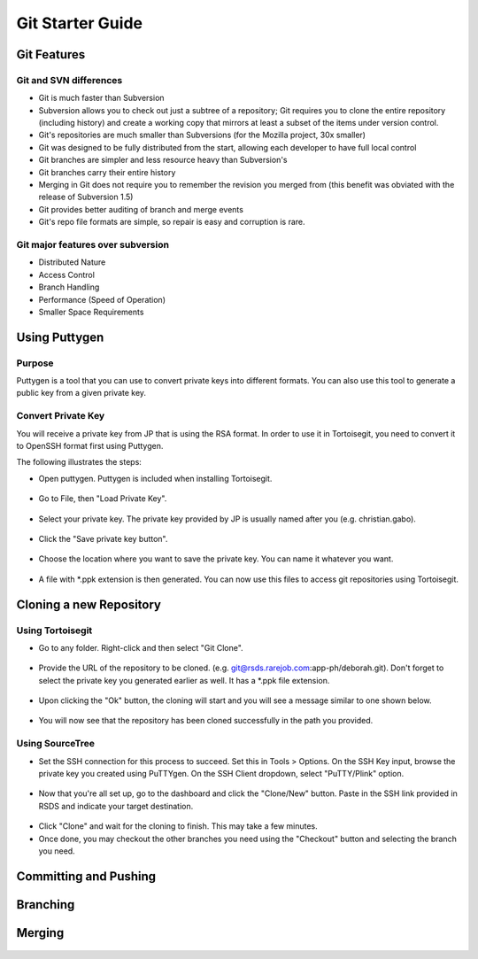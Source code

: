 Git Starter Guide
=================

Git Features
------------

Git and SVN differences
~~~~~~~~~~~~~~~~~~~~~~~

- Git is much faster than Subversion​
- Subversion allows you to check out just a subtree of a repository; Git requires you to clone the entire repository (including history) and create a working copy that mirrors at least a subset of the items under version control.​
- Git's repositories are much smaller than Subversions (for the Mozilla project, 30x smaller)​
- Git was designed to be fully distributed from the start, allowing each developer to have full local control​
- Git branches are simpler and less resource heavy than Subversion's​
- Git branches carry their entire history​
- Merging in Git does not require you to remember the revision you merged from (this benefit was obviated with the release of Subversion 1.5)​
- Git provides better auditing of branch and merge events​
- Git's repo file formats are simple, so repair is easy and corruption is rare.​

Git major features over subversion
~~~~~~~~~~~~~~~~~~~~~~~~~~~~~~~~~~

- Distributed Nature​
- Access Control​
- Branch Handling
- Performance (Speed of Operation)​
- Smaller Space Requirements

Using Puttygen
--------------

Purpose
~~~~~~~
Puttygen is a tool that you can use to convert private keys into different formats.
You can also use this tool to generate a public key from a given private key.

Convert Private Key
~~~~~~~~~~~~~~~~~~~
You will receive a private key from JP that is using the RSA format. In order to use it in Tortoisegit, you need to convert it to OpenSSH format first using Puttygen. 

The following illustrates the steps:

- Open puttygen. Puttygen is included when installing Tortoisegit.

.. figure:: _static/puttygen1.png
    :align: center

- Go to File, then "Load Private Key".
	
.. figure:: _static/puttygen2.png
    :align: center

- Select your private key. The private key provided by JP is usually named after you (e.g. christian.gabo).	
	
.. figure:: _static/puttygen3.png
    :align: center

- Click the "Save private key button".	
	
.. figure:: _static/puttygen4.png
    :align: center
	
- Choose the location where you want to save the private key. You can name it whatever you want. 	

.. figure:: _static/puttygen5.png
    :align: center

- A file with *.ppk extension is then generated. You can now use this files to access git repositories using Tortoisegit.
	
.. figure:: _static/puttygen6.png
    :align: center	
	
Cloning a new Repository	
------------------------

Using Tortoisegit
~~~~~~~~~~~~~~~~~

- Go to any folder. Right-click and then select "Git Clone".

.. figure:: _static/tgclone1.png
    :align: center	
	
- Provide the URL of the repository to be cloned. (e.g. git@rsds.rarejob.com:app-ph/deborah.git). Don't forget to select the private key you generated earlier as well. It has a *.ppk file extension. 	
	
.. figure:: _static/tgclone2.png
    :align: center	
	
- Upon clicking the "Ok" button, the cloning will start and you will see a message similar to one shown below.
	
.. figure:: _static/tgclone3.png
    :align: center	
	
- You will now see that the repository has been cloned successfully in the path you provided.
	
.. figure:: _static/tgclone4.png
    :align: center	

Using SourceTree
~~~~~~~~~~~~~~~~

- Set the SSH connection for this process to succeed. Set this in Tools > Options. On the SSH Key input, browse the private key you created using PuTTYgen. On the SSH Client dropdown, select "PuTTY/Plink" option.
.. figure:: _static/stclone1.png
    :align: center

- Now that you're all set up, go to the dashboard and click the "Clone/New" button. Paste in the SSH link provided in RSDS and indicate your target destination. 
.. figure:: _static/stclone2.png
    :align: center

- Click "Clone" and wait for the cloning to finish. This may take a few minutes.

- Once done, you may checkout the other branches you need using the "Checkout" button and selecting the branch you need.
.. figure:: _static/stclone3.png
    :align: center

Committing and Pushing	
----------------------

.. figure:: _static/commit1.png
    :align: center	

.. figure:: _static/commit2.png
    :align: center	

.. figure:: _static/commit3.png
    :align: center	

.. figure:: _static/commit4.png
    :align: center	

.. figure:: _static/commit5.png
    :align: center	

.. figure:: _static/commit6.png
    :align: center		
	

Branching
---------

.. figure:: _static/branching1.png
    :align: center		

.. figure:: _static/branching2.png
    :align: center		

.. figure:: _static/branching3.png
    :align: center		

.. figure:: _static/branching4.png
    :align: center		

.. figure:: _static/branching5.png
    :align: center		

.. figure:: _static/branching6.png
    :align: center		

.. figure:: _static/branching7.png
    :align: center		

.. figure:: _static/branching8.png
    :align: center		

.. figure:: _static/branching9.png
    :align: center		

.. figure:: _static/branching10.png
    :align: center		
	
Merging
-------

.. figure:: _static/merging1.png
    :align: center		

.. figure:: _static/merging2.png
    :align: center		

	